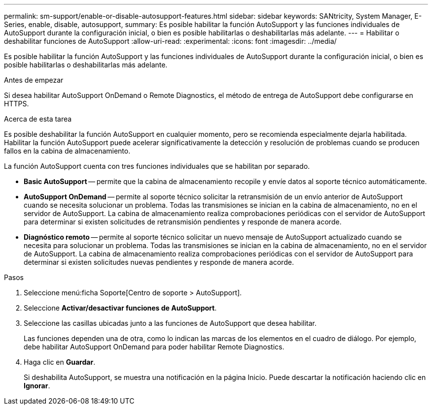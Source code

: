 ---
permalink: sm-support/enable-or-disable-autosupport-features.html 
sidebar: sidebar 
keywords: SANtricity, System Manager, E-Series, enable, disable, autosupport, 
summary: Es posible habilitar la función AutoSupport y las funciones individuales de AutoSupport durante la configuración inicial, o bien es posible habilitarlas o deshabilitarlas más adelante. 
---
= Habilitar o deshabilitar funciones de AutoSupport
:allow-uri-read: 
:experimental: 
:icons: font
:imagesdir: ../media/


[role="lead"]
Es posible habilitar la función AutoSupport y las funciones individuales de AutoSupport durante la configuración inicial, o bien es posible habilitarlas o deshabilitarlas más adelante.

.Antes de empezar
Si desea habilitar AutoSupport OnDemand o Remote Diagnostics, el método de entrega de AutoSupport debe configurarse en HTTPS.

.Acerca de esta tarea
Es posible deshabilitar la función AutoSupport en cualquier momento, pero se recomienda especialmente dejarla habilitada. Habilitar la función AutoSupport puede acelerar significativamente la detección y resolución de problemas cuando se producen fallos en la cabina de almacenamiento.

La función AutoSupport cuenta con tres funciones individuales que se habilitan por separado.

* *Basic AutoSupport* -- permite que la cabina de almacenamiento recopile y envíe datos al soporte técnico automáticamente.
* *AutoSupport OnDemand* -- permite al soporte técnico solicitar la retransmisión de un envío anterior de AutoSupport cuando se necesita solucionar un problema. Todas las transmisiones se inician en la cabina de almacenamiento, no en el servidor de AutoSupport. La cabina de almacenamiento realiza comprobaciones periódicas con el servidor de AutoSupport para determinar si existen solicitudes de retransmisión pendientes y responde de manera acorde.
* *Diagnóstico remoto* -- permite al soporte técnico solicitar un nuevo mensaje de AutoSupport actualizado cuando se necesita para solucionar un problema. Todas las transmisiones se inician en la cabina de almacenamiento, no en el servidor de AutoSupport. La cabina de almacenamiento realiza comprobaciones periódicas con el servidor de AutoSupport para determinar si existen solicitudes nuevas pendientes y responde de manera acorde.


.Pasos
. Seleccione menú:ficha Soporte[Centro de soporte > AutoSupport].
. Seleccione *Activar/desactivar funciones de AutoSupport*.
. Seleccione las casillas ubicadas junto a las funciones de AutoSupport que desea habilitar.
+
Las funciones dependen una de otra, como lo indican las marcas de los elementos en el cuadro de diálogo. Por ejemplo, debe habilitar AutoSupport OnDemand para poder habilitar Remote Diagnostics.

. Haga clic en *Guardar*.
+
Si deshabilita AutoSupport, se muestra una notificación en la página Inicio. Puede descartar la notificación haciendo clic en *Ignorar*.


